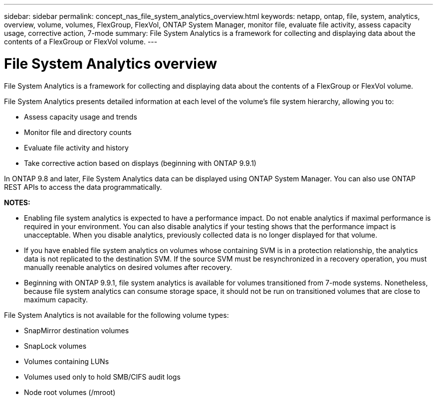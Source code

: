 ---
sidebar: sidebar
permalink: concept_nas_file_system_analytics_overview.html
keywords: netapp, ontap, file, system, analytics, overview, volume, volumes, FlexGroup, FlexVol, ONTAP System Manager, monitor file, evaluate file activity, assess capacity usage, corrective action, 7-mode
summary: File System Analytics is a framework for collecting and displaying data about the contents of a FlexGroup or FlexVol volume.
---

= File System Analytics overview
:toc: macro
:toclevels: 1
:hardbreaks:
:nofooter:
:icons: font
:linkattrs:
:imagesdir: ./media/

[.lead]
File System Analytics is a framework for collecting and displaying data about the contents of a FlexGroup or FlexVol volume.

File System Analytics presents detailed information at each level of the volume’s file system hierarchy, allowing you to:

*	Assess capacity usage and trends
*	Monitor file and directory counts
*	Evaluate file activity and history
* Take corrective action based on displays (beginning with ONTAP 9.9.1)

In ONTAP 9.8 and later, File System Analytics data can be displayed using ONTAP System Manager. You can also use ONTAP REST APIs to access the data programmatically.

*NOTES:*

* Enabling file system analytics is expected to have a performance impact. Do not enable analytics if maximal performance is required in your environment. You can also disable analytics if your testing shows that the performance impact is unacceptable. When you disable analytics, previously collected data is no longer displayed for that volume.
* If you have enabled file system analytics on volumes whose containing SVM is in a protection relationship, the analytics data is not replicated to the destination SVM. If the source SVM must be resynchronized in a recovery operation, you must manually reenable analytics on desired volumes after recovery.
* Beginning with ONTAP 9.9.1, file system analytics is available for volumes transitioned from 7-mode systems. Nonetheless, because file system analytics can consume storage space, it should not be run on transitioned volumes that are close to maximum capacity.

File System Analytics is not available for the following volume types:

*	SnapMirror destination volumes
*	SnapLock volumes
*	Volumes containing LUNs
*	Volumes used only to hold SMB/CIFS audit logs
*	Node root volumes (/mroot)

// 2020-09-28, BURT 1289113
// 2021-04-12, BURT 1382699
// 2021-04-14, BURT 1376903
// 2021-05-21, BURT 1374049
// 2021-05-21, BURT 1385863
// 2021-06-10, TN-0058 and TN-0059
